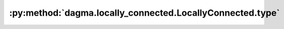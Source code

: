 :py:method:`dagma.locally_connected.LocallyConnected.type`
=======================================================
.. py:method:: type(dst_type: Union[torch.dtype, str]) -> T

   Casts all parameters and buffers to :attr:`dst_type`.

   .. note::
       This method modifies the module in-place.

   :param dst_type: the desired type
   :type dst_type: type or string

   :returns: self
   :rtype: Module

